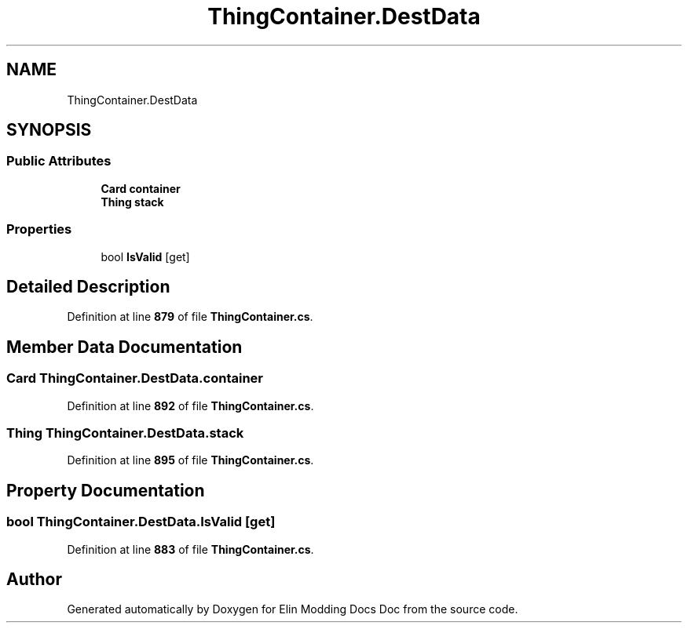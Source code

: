 .TH "ThingContainer.DestData" 3 "Elin Modding Docs Doc" \" -*- nroff -*-
.ad l
.nh
.SH NAME
ThingContainer.DestData
.SH SYNOPSIS
.br
.PP
.SS "Public Attributes"

.in +1c
.ti -1c
.RI "\fBCard\fP \fBcontainer\fP"
.br
.ti -1c
.RI "\fBThing\fP \fBstack\fP"
.br
.in -1c
.SS "Properties"

.in +1c
.ti -1c
.RI "bool \fBIsValid\fP\fR [get]\fP"
.br
.in -1c
.SH "Detailed Description"
.PP 
Definition at line \fB879\fP of file \fBThingContainer\&.cs\fP\&.
.SH "Member Data Documentation"
.PP 
.SS "\fBCard\fP ThingContainer\&.DestData\&.container"

.PP
Definition at line \fB892\fP of file \fBThingContainer\&.cs\fP\&.
.SS "\fBThing\fP ThingContainer\&.DestData\&.stack"

.PP
Definition at line \fB895\fP of file \fBThingContainer\&.cs\fP\&.
.SH "Property Documentation"
.PP 
.SS "bool ThingContainer\&.DestData\&.IsValid\fR [get]\fP"

.PP
Definition at line \fB883\fP of file \fBThingContainer\&.cs\fP\&.

.SH "Author"
.PP 
Generated automatically by Doxygen for Elin Modding Docs Doc from the source code\&.
